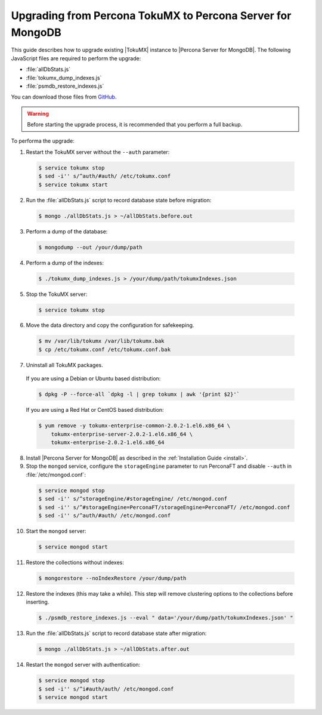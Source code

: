 .. _upgrade_from_tokumx:

===========================================================
Upgrading from Percona TokuMX to Percona Server for MongoDB
===========================================================

This guide describes how to upgrade existing |TokuMX| instance to |Percona Server for MongoDB|. The following JavaScript files are required to perform the upgrade:

* :file:`allDbStats.js`
* :file:`tokumx_dump_indexes.js`
* :file:`psmdb_restore_indexes.js`

You can download those files from `GitHub <https://github.com/dbpercona/tokumx2_to_psmdb3_migration>`_.

.. warning:: Before starting the upgrade process, it is recommended that you perform a full backup.

To performa the upgrade:

1. Restart the TokuMX server without the ``--auth`` parameter:

  .. code-block:: bash

     $ service tokumx stop
     $ sed -i'' s/^auth/#auth/ /etc/tokumx.conf
     $ service tokumx start

2. Run the :file:`allDbStats.js` script to record database state before migration:

  .. code-block:: bash

     $ mongo ./allDbStats.js > ~/allDbStats.before.out

3. Perform a dump of the database:

  .. code-block:: bash

     $ mongodump --out /your/dump/path

4. Perform a dump of the indexes:

  .. code-block:: bash

     $ ./tokumx_dump_indexes.js > /your/dump/path/tokumxIndexes.json

5. Stop the TokuMX server:

  .. code-block:: bash

     $ service tokumx stop

6. Move the data directory and copy the configuration for safekeeping.

  .. code-block:: bash

     $ mv /var/lib/tokumx /var/lib/tokumx.bak
     $ cp /etc/tokumx.conf /etc/tokumx.conf.bak

7. Uninstall all TokuMX packages.

  If you are using a Debian or Ubuntu based distribution:

  .. code-block:: bash

     $ dpkg -P --force-all `dpkg -l | grep tokumx | awk '{print $2}'`

  If you are using a Red Hat or CentOS based distribution:
 
  .. code-block:: bash

     $ yum remove -y tokumx-enterprise-common-2.0.2-1.el6.x86_64 \
         tokumx-enterprise-server-2.0.2-1.el6.x86_64 \ 
         tokumx-enterprise-2.0.2-1.el6.x86_64

8. Install |Percona Server for MongoDB| as described in the :ref:`Installation Guide <install>`.

9. Stop the ``mongod`` service, configure the ``storageEngine`` parameter to run PerconaFT and disable ``--auth`` in :file:`/etc/mongod.conf`:

  .. code-block:: bash

     $ service mongod stop
     $ sed -i'' s/^storageEngine/#storageEngine/ /etc/mongod.conf
     $ sed -i'' s/^#storageEngine=PerconaFT/storageEngine=PerconaFT/ /etc/mongod.conf
     $ sed -i'' s/^auth/#auth/ /etc/mongod.conf

10. Start the ``mongod`` server:

  .. code-block:: bash

     $ service mongod start

11. Restore the collections without indexes:

  .. code-block:: bash

     $ mongorestore --noIndexRestore /your/dump/path

12. Restore the indexes (this may take a while). This step will remove clustering options to the collections before inserting.

  .. code-block:: bash

     $ ./psmdb_restore_indexes.js --eval " data='/your/dump/path/tokumxIndexes.json' "

13. Run the :file:`allDbStats.js` script to record database state after migration:

  .. code-block:: bash

     $ mongo ./allDbStats.js > ~/allDbStats.after.out

14. Restart the ``mongod`` server with authentication:

  .. code-block:: bash

     $ service mongod stop
     $ sed -i'' s/^i#auth/auth/ /etc/mongod.conf
     $ service mongod start
